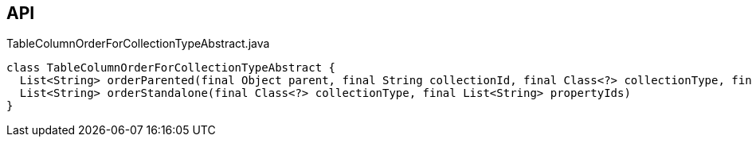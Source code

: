 :Notice: Licensed to the Apache Software Foundation (ASF) under one or more contributor license agreements. See the NOTICE file distributed with this work for additional information regarding copyright ownership. The ASF licenses this file to you under the Apache License, Version 2.0 (the "License"); you may not use this file except in compliance with the License. You may obtain a copy of the License at. http://www.apache.org/licenses/LICENSE-2.0 . Unless required by applicable law or agreed to in writing, software distributed under the License is distributed on an "AS IS" BASIS, WITHOUT WARRANTIES OR  CONDITIONS OF ANY KIND, either express or implied. See the License for the specific language governing permissions and limitations under the License.

== API

.TableColumnOrderForCollectionTypeAbstract.java
[source,java]
----
class TableColumnOrderForCollectionTypeAbstract {
  List<String> orderParented(final Object parent, final String collectionId, final Class<?> collectionType, final List<String> propertyIds)
  List<String> orderStandalone(final Class<?> collectionType, final List<String> propertyIds)
}
----

